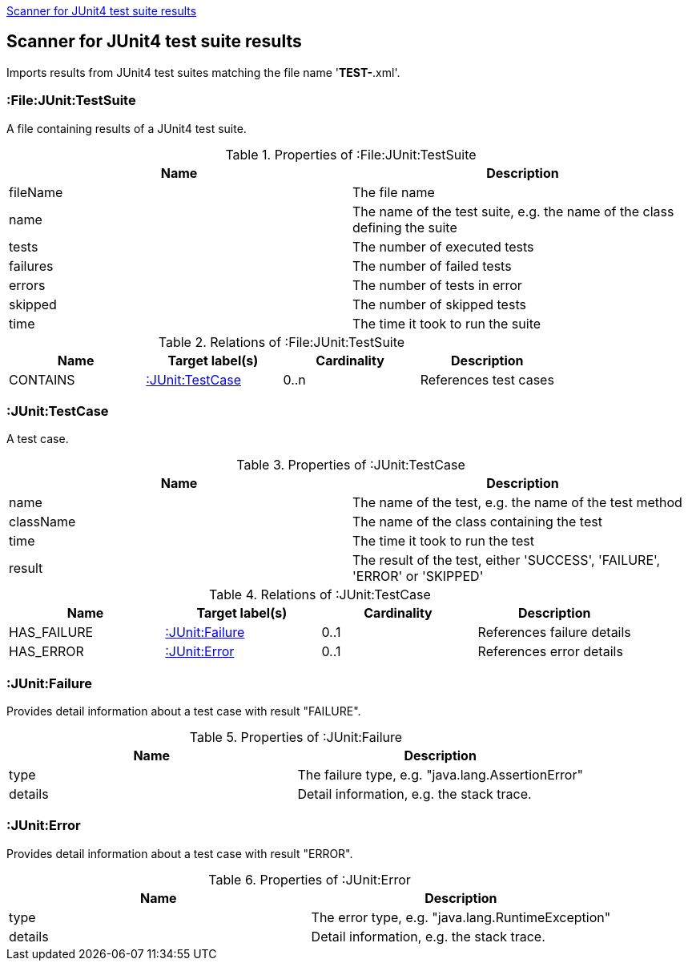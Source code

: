 <<Junit4TestSuiteScanner>>
[[Junit4TestSuiteScanner]]
== Scanner for JUnit4 test suite results
Imports results from JUnit4 test suites matching the file name '*TEST-*.xml'.

[[:File:TestSuite]]
=== :File:JUnit:TestSuite
A file containing results of a JUnit4 test suite.

.Properties of :File:JUnit:TestSuite
[options="header"]
|====
| Name     | Description
| fileName | The file name
| name     | The name of the test suite, e.g. the name of the class defining the suite
| tests    | The number of executed tests
| failures | The number of failed tests
| errors   | The number of tests in error
| skipped  | The number of skipped tests
| time     | The time it took to run the suite
|====

.Relations of :File:JUnit:TestSuite
[options="header"]
|====
| Name     | Target label(s) | Cardinality | Description
| CONTAINS | <<:JUnit:TestCase>>   | 0..n        | References test cases
|====

[[:JUnit:TestCase]]
=== :JUnit:TestCase
A test case.

.Properties of :JUnit:TestCase
[options="header"]
|====
| Name             | Description
| name             | The name of the test, e.g. the name of the test method
| className        | The name of the class containing the test
| time             | The time it took to run the test
| result           | The result of the test, either 'SUCCESS', 'FAILURE', 'ERROR' or 'SKIPPED'
|====

.Relations of :JUnit:TestCase
[options="header"]
|====
| Name        | Target label(s)    | Cardinality | Description
| HAS_FAILURE | <<:JUnit:Failure>> | 0..1        | References failure details
| HAS_ERROR   | <<:JUnit:Error>>   | 0..1        | References error details
|====


[[:JUnit:Failure]]
=== :JUnit:Failure
Provides detail information about a test case with result "FAILURE".

.Properties of :JUnit:Failure
[options="header"]
|====
| Name             | Description
| type             | The failure type, e.g. "java.lang.AssertionError"
| details          | Detail information, e.g. the stack trace.
|====


[[:JUnit:Error]]
=== :JUnit:Error
Provides detail information about a test case with result "ERROR".

.Properties of :JUnit:Error
[options="header"]
|====
| Name             | Description
| type             | The error type, e.g. "java.lang.RuntimeException"
| details          | Detail information, e.g. the stack trace.
|====